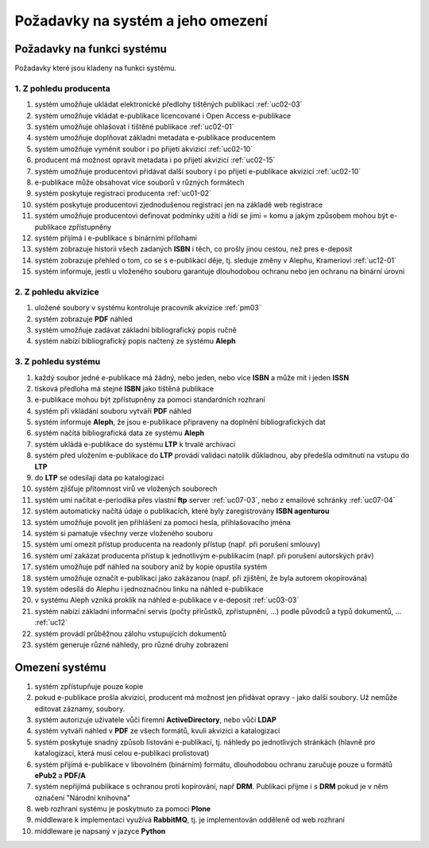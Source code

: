 Požadavky na systém a jeho omezení
----------------------------------------------------------------------------------------------------

Požadavky na funkci systému
...................................................

Požadavky které jsou kladeny na funkci systému.

1. Z pohledu producenta
~~~~~~~~~~~~~~~~~~~~~~~~~~~~~~~~~~~~~~~

#. systém umožňuje ukládat elektronické předlohy tištěných publikací :ref:`uc02-03`
#. systém umožňuje vkládat e-publikace licencované i Open Access e-publikace
#. systém umožňuje ohlašovat i tištěné publikace :ref:`uc02-01`
#. systém umožňuje doplňovat základní metadata e-publikace producentem
#. systém umožňuje vyměnit soubor i po přijetí akvizicí :ref:`uc02-10`
#. producent má možnost opravit metadata i po přijetí akvizicí :ref:`uc02-15`
#. systém umožňuje producentovi přidávat další soubory i po přijetí e-publikace akvizicí  :ref:`uc02-10`
#. e-publikace může obsahovat více souborů v různých formátech
#. systém poskytuje registraci producenta :ref:`uc01-02`
#. systém poskytuje producentovi zjednodušenou registraci jen na základě web registrace
#. systém umožňuje producentovi definovat podmínky užití a řídí se jimi = komu a jakým způsobem mohou být e-publikace zpřístupněny
#. systém přijímá i e-publikace s binárními přílohami
#. systém zobrazuje historii všech zadaných **ISBN** i těch, co prošly jinou cestou, než pres e-deposit
#. systém zobrazuje přehled o tom, co se s e-publikací děje, tj. sleduje změny v Alephu, Krameriovi :ref:`uc12-01`
#. systém informuje, jestli u vloženého souboru garantuje dlouhodobou ochranu
   nebo jen ochranu na binární úrovni

2. Z pohledu akvizice
~~~~~~~~~~~~~~~~~~~~~~~~

#. uložené soubory v systému kontroluje pracovník akvizice  :ref:`pm03`
#. systém zobrazuje **PDF** náhled
#. systém umožňuje zadávat základní bibliografický popis ručně
#. systém nabízí bibliografický popis načtený ze systému **Aleph**

3. Z pohledu systému
~~~~~~~~~~~~~~~~~~~~~~

#. každý soubor jedné e-publikace má žádný, nebo jeden, nebo více **ISBN** a může mít i jeden **ISSN**
#. tisková předloha má stejné **ISBN** jako tištěná publikace
#. e-publikace mohou být zpřístupněny za pomoci standardních rozhraní
#. systém při vkládání souboru vytváří **PDF** náhled 
#. systém informuje **Aleph**, že jsou e-publikace připraveny na doplnění bibliografických dat
#. systém načítá bibliografická data ze systému **Aleph**
#. systém ukládá e-publikace do systému **LTP** k trvalé archivaci
#. systém před uložením e-publikace do **LTP** provádí validaci natolik důkladnou, aby předešla odmítnutí na vstupu do **LTP**
#. do **LTP** se odesilaji data po katalogizaci
#. systém zjišťuje přítomnost virů ve vložených souborech
#. systém umí načítat e-periodika přes vlastní **ftp** server :ref:`uc07-03`, nebo z emailové schránky :ref:`uc07-04`
#. systém automaticky načítá údaje o publikacích, které byly zaregistrovány **ISBN agenturou**
#. systém umožňuje povolit jen přihlášení za pomoci hesla, přihlašovacího jména
#. systém si pamatuje všechny verze vloženého souboru
#. systém umí omezit přístup producenta na readonly přístup (např. při porušení smlouvy)
#. systém umí zakázat producenta přístup k jednotlivým e-publikacím (např. při porušení autorských práv)
#. systém umožňuje pdf náhled na soubory aniž by kopie opustila systém
#. systém umožňuje označit e-publikaci jako zakázanou (např. při zjištění, že byla autorem okopírována)
#. systém odesílá do Alephu i jednoznačnou linku na náhled e-publikace
#. v systému Aleph vzniká proklik na náhled e-publikace v e-deposit :ref:`uc03-03`
#. systém nabízí základní informační servis (počty přírůstků, zpřístupnění, ...) podle původců a typů dokumentů, ... :ref:`uc12`
#. systém provádí průběžnou zálohu vstupujících dokumentů
#. systém generuje různé náhledy, pro různé druhy zobrazení

Omezení systému
............................

#. systém zpřístupňuje pouze kopie
#. pokud e-publikace prošla akvizicí, producent má možnost jen přidávat opravy - jako další soubory. 
   Už nemůže editovat záznamy, soubory.
#. systém autorizuje uživatele vůči firemní **ActiveDirectory**, nebo vůčí **LDAP**
#. systém vytváří náhled v **PDF** ze všech formátů, kvuli akvizici a katalogizaci
#. systém poskytuje snadný způsob listování e-publikací, tj. náhledy po jednotlivých stránkách (hlavně pro katalogizaci, která musí celou e-publikaci prolistovat)
#. systém přijímá e-publikace v libovolném (binárním) formátu, dlouhodobou ochranu zaručuje pouze u formátů **ePub2** a **PDF/A**
#. systém nepřijímá publikace s ochranou proti kopírování, např **DRM**. 
   Publikaci přijme i s **DRM** pokud je v něm označení "Národní knihovna"
#. web rozhraní systému je poskytnuto za pomoci **Plone**
#. middleware k implementaci využívá **RabbitMQ**, tj. je implementován odděleně od web rozhraní
#. middleware je napsaný v jazyce **Python**

.. raw:: html

	<div id="disqus_thread"></div>
	<script type="text/javascript">
        /* * * CONFIGURATION VARIABLES: EDIT BEFORE PASTING INTO YOUR WEBPAGE * * */
        var disqus_shortname = 'edeposit'; // required: replace example with your forum shortname

        /* * * DON'T EDIT BELOW THIS LINE * * */
        (function() {
            var dsq = document.createElement('script'); dsq.type = 'text/javascript'; dsq.async = true;
            dsq.src = '//' + disqus_shortname + '.disqus.com/embed.js';
            (document.getElementsByTagName('head')[0] || document.getElementsByTagName('body')[0]).appendChild(dsq);
        })();
	</script>
	<noscript>Please enable JavaScript to view the <a href="http://disqus.com/?ref_noscript">comments powered by Disqus.</a></noscript>
	<a href="http://disqus.com" class="dsq-brlink">comments powered by <span class="logo-disqus">Disqus</span></a>
    
